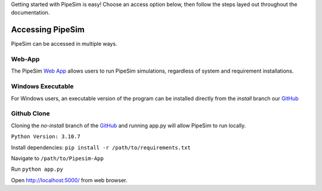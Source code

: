 Getting started with PipeSim is easy! Choose an access option below, then follow the steps layed out throughout the documentation.

*****************
Accessing PipeSim
*****************

PipeSim can be accessed in multiple ways. 

Web-App
*******

The PipeSim  `Web App <https://psim-app-2ngq6iwzrq-uw.a.run.app/>`_ allows users to run PipeSim simulations, regardless of system and requirement installations.

Windows Executable
******************

For Windows users, an executable version of the program can be installed directly from the *install* branch our `GitHub <https://github.com/aidanmgriffin/Pipesim-App/tree/install>`_

Github Clone 
************

Cloning the *no-install* branch of the `GitHub <https://github.com/aidanmgriffin/Pipesim-App/tree/no-install>`_ and running app.py will allow PipeSim to run locally.

``Python Version: 3.10.7``

Install dependencies: ``pip install -r /path/to/requirements.txt``

Navigate to ``/path/to/Pipesim-App``

Run ``python app.py``

Open http://localhost:5000/ from web browser.